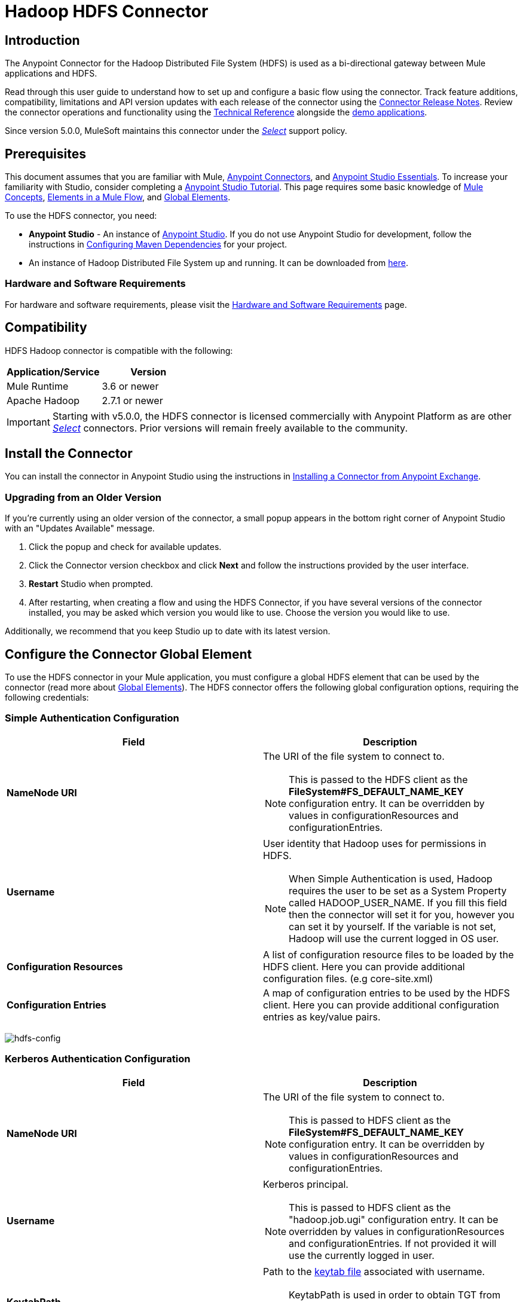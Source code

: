 = Hadoop HDFS Connector
:keywords: anypoint studio, connectors, hdfs
:imagesdir: ./_images

== Introduction

The Anypoint Connector for the Hadoop Distributed File System (HDFS) is used as a bi-directional gateway between Mule applications and HDFS.

Read through this user guide to understand how to set up and configure a basic flow using the connector. Track feature additions, compatibility, limitations and API version updates with each release of the connector using the link:/release-notes/hdfs-connector-release-notes[Connector Release Notes]. Review the connector operations and functionality using the link:/mulesoft.github.io/hdfs-connector[Technical Reference] alongside the link:https://www.mulesoft.com/exchange#!/?filters=HDFS&sortBy=rank[demo applications].

Since version 5.0.0, MuleSoft maintains this connector under the link:/mule-user-guide/v/3.8/anypoint-connectors#connector-categories[_Select_] support policy.

== Prerequisites

This document assumes that you are familiar with Mule,
link:/mule-user-guide/v/3.8/anypoint-connectors[Anypoint Connectors], and
link:/mule-fundamentals/v/3.8/anypoint-studio-essentials[Anypoint Studio Essentials]. To increase your familiarity with Studio, consider completing a link:/mule-fundamentals/v/3.8/basic-studio-tutorial[Anypoint Studio Tutorial]. This page requires some basic knowledge of link:/mule-fundamentals/v/3.8/mule-concepts[Mule Concepts], link:/mule-fundamentals/v/3.8/elements-in-a-mule-flow[Elements in a Mule Flow], and link:/mule-fundamentals/v/3.8/global-elements[Global Elements].

To use the HDFS connector, you need:

* *Anypoint Studio* - An instance of link:https://www.mulesoft.com/lp/dl/mule-esb-enterprise[Anypoint Studio]. If you do not use Anypoint Studio for development, follow the instructions in <<Configuring Maven Dependencies,Configuring Maven Dependencies>> for your project.
* An instance of Hadoop Distributed File System  up and running. It can be downloaded from link:http://hadoop.apache.org/releases.html[here].

[[requirements]]
=== Hardware and Software Requirements

For hardware and software requirements, please visit the link:/mule-user-guide/v/3.8/hardware-and-software-requirements[Hardware and Software Requirements] page.

== Compatibility

HDFS Hadoop connector is compatible with the following:

[%header,width="100%",cols="50%,50%"]
|===
|Application/Service|Version
|Mule Runtime |3.6 or newer
|Apache Hadoop |2.7.1 or newer
|===

[IMPORTANT]
Starting with v5.0.0, the HDFS connector is licensed commercially with Anypoint Platform as are other link:/mule-user-guide/v/3.8/anypoint-connectors#connector-categories[_Select_] connectors.  Prior versions will remain freely available to the community.

== Install the Connector

You can install the connector in Anypoint Studio using the instructions in
link:/anypoint-exchange/ex2-studio[Installing a Connector from Anypoint Exchange].

=== Upgrading from an Older Version

If you’re currently using an older version of the connector, a small popup appears in the bottom right corner of Anypoint Studio with an "Updates Available" message.

. Click the popup and check for available updates. 
. Click the Connector version checkbox and click *Next* and follow the instructions provided by the user interface. 
. *Restart* Studio when prompted. 
. After restarting, when creating a flow and using the HDFS Connector, if you have several versions of the connector installed, you may be asked which version you would like to use. Choose the version you would like to use.

Additionally, we recommend that you keep Studio up to date with its latest version.

== Configure the Connector Global Element

To use the HDFS connector in your Mule application, you must configure a global HDFS element that can be used by the connector (read more about  link:/mule-fundamentals/v/3.8/global-elements[Global Elements]). The HDFS connector offers the following global configuration options, requiring the following credentials:

=== Simple Authentication Configuration

[%header,width="100a",cols="50a,50a"]
|===
|Field |Description
|*NameNode URI* |The URI of the file system to connect to.
[NOTE]
This is passed to the HDFS client as the *FileSystem#FS_DEFAULT_NAME_KEY* configuration entry. It can be overridden by values in configurationResources and configurationEntries.
|*Username* | User identity that Hadoop uses for permissions in HDFS.
[NOTE]
When Simple Authentication is used, Hadoop requires the user to be set as a System Property called HADOOP_USER_NAME. If you fill this field then the connector will set it for you, however you can set it by yourself. If the variable is not set, Hadoop will use the current logged in OS user.
|*Configuration Resources* |A list of configuration resource files to be loaded by the HDFS client. Here you can provide additional configuration files. (e.g core-site.xml)
|*Configuration Entries* |A map of configuration entries to be used by the HDFS client. Here you can provide additional configuration entries as key/value pairs.
|===

image:hdfs-config.png[hdfs-config]


=== Kerberos Authentication Configuration

[%header,width="100a",cols="50a,50a"]
|===
|Field |Description
|*NameNode URI* |The URI of the file system to connect to.
[NOTE]
This is passed to HDFS client as the *FileSystem#FS_DEFAULT_NAME_KEY* configuration entry. It can be overridden by values in configurationResources and configurationEntries.
|*Username* | Kerberos principal.
[NOTE]
This is passed to HDFS client as the "hadoop.job.ugi" configuration entry. It can be overridden by values in configurationResources and configurationEntries. If not provided it will use the currently logged in user.
|*KeytabPath* |Path to the link:https://web.mit.edu/kerberos/krb5-1.12/doc/basic/keytab_def.html[keytab file] associated with username.
[NOTE]
KeytabPath is used in order to obtain TGT from "Authorization server".  If not provided it will look for a TGT associated to username within your local kerberos cache.
|*Configuration Resources* |A list of configuration resource files to be loaded by the HDFS client. Here you can provide additional configuration files. (e.g core-site.xml)
|*Configuration Entries* |A map of configuration entries to be used by the HDFS client. Here you can provide additional configuration entries as key/value pairs.
|===

image:hdfs-config-with-kerberos.png[hdfs-config-with-kerberos]

== Using the Connector

You can use this connector as an inbound endpoint for polling content of a file at a configurable rate (interval) or as an outbound connector for manipulating data into the HDFS server.

[NOTE]
See a full list of operations for any version of the connector link:/mulesoft.github.io/hdfs-connector[here].

=== Connector Namespace and Schema

When designing your application in Studio, the act of dragging the connector from the palette onto the Anypoint Studio canvas should automatically populate the XML code with the connector *namespace* and *schema location*.

*Namespace:* `http://www.mulesoft.org/schema/mule/hdfs` +
*Schema Location:* `http://www.mulesoft.org/schema/mule/connector/current/mule-hdfs.xsd`

[TIP]
If you are manually coding the Mule application in Studio's XML editor or other text editor, define the namespace and schema location in the header of your *Configuration XML*, inside the `<mule>` tag.

[source, xml,linenums]
----
<mule xmlns="http://www.mulesoft.org/schema/mule/core"
      xmlns:xsi="http://www.w3.org/2001/XMLSchema-instance"
      xmlns:connector="http://www.mulesoft.org/schema/mule/hdfs"
      xsi:schemaLocation="
               http://www.mulesoft.org/schema/mule/core
               http://www.mulesoft.org/schema/mule/core/current/mule.xsd
               http://www.mulesoft.org/schema/mule/connector
               http://www.mulesoft.org/schema/mule/connector/current/mule-hdfs.xsd">

      <!-- put your global configuration elements and flows here -->

</mule>
----

=== Using the Connector in a Mavenized Mule App

If you are coding a Mavenized Mule application, this XML snippet must be included in your `pom.xml` file.

[source,xml,linenums]
----
<dependency>
  <groupId>org.mule.modules</groupId>
      <artifactId>mule-module-hdfs</artifactId>
      <version>5.0.0</version>
</dependency>
----

[TIP]
====
Inside the `<version>` tags, put the desired version number, the word `RELEASE` for the latest release, or `SNAPSHOT` for the latest available version. The available versions to date are:

* *5.0.0*
* *4.0.0*
* *3.7.0*
* *3.6.0*
====

== Demo Mule Application Using Connector

Existing demos demonstrate how to use the connector for link:http://mulesoft.github.io/hdfs-connector/[basic file system operations] and how to link:http://mulesoft.github.io/hdfs-connector/[poll data from a file] at a specific interval.

=== Example Use Case

The following example shows how to create a text file into HDFS using the connector:

. In Anypoint Studio, click *File* > *New* > *Mule Project*, name the project, and click *OK*.
. In the search field, type "http" and drag the *HTTP* connector to the canvas, click the green plus sign to the right of *Connector Configuration*, and in the next screen, click *OK* to accept the default settings. Name the endpoint */createFile*.
. In the Search bar type "HDFS" and drag the *HDFS* connector onto the canvas. Configure as explained <<Configure the Connector Global Element>>
. Choose *Write to path* as an operation. Set *Path* to `/test.txt` (this is the path of the file that is going to be created into HDFS) and leave other options with default values.
. The flow should look like this:
+
image:create-file-flow.png[Create file flow]
+
. Run the application. From your favorite HTTP client make a POST request with "Content-type:plain/text" to `locahost:8081/createFile` with content that you want to write as payload. (e.g. `curl -X POST -H "Content-Type:plain/text" -d "payload to write to file" localhost:8090/createFile`)
. Check that */test.txt* has been created and has your content by using Hadoop explorer.


=== Create a File into HDFS - XML

Paste this into Anypoint Studio to interact with the example use case application discussed in this guide.

[source,xml,linenums]
----
<?xml version="1.0" encoding="UTF-8"?>

<mule xmlns:hdfs="http://www.mulesoft.org/schema/mule/hdfs" xmlns:http="http://www.mulesoft.org/schema/mule/http" xmlns="http://www.mulesoft.org/schema/mule/core" xmlns:doc="http://www.mulesoft.org/schema/mule/documentation"
	xmlns:spring="http://www.springframework.org/schema/beans"
	xmlns:xsi="http://www.w3.org/2001/XMLSchema-instance"
	xsi:schemaLocation="http://www.springframework.org/schema/beans http://www.springframework.org/schema/beans/spring-beans-current.xsd
http://www.mulesoft.org/schema/mule/core http://www.mulesoft.org/schema/mule/core/current/mule.xsd
http://www.mulesoft.org/schema/mule/http http://www.mulesoft.org/schema/mule/http/current/mule-http.xsd
http://www.mulesoft.org/schema/mule/hdfs http://www.mulesoft.org/schema/mule/hdfs/current/mule-hdfs.xsd">
    <http:listener-config name="HTTP_Listener_Configuration" host="0.0.0.0" port="8081" doc:name="HTTP Listener Configuration"/>
    <hdfs:config name="HDFS__Configuration" nameNodeUri="hdfs://localhost:9000" doc:name="HDFS: Configuration"/>
    <flow name="hdfs-example-use-caseFlow">
        <http:listener config-ref="HTTP_Listener_Configuration" path="/createFile" doc:name="HTTP"/>
        <hdfs:write config-ref="HDFS__Configuration" path="/test.txt" doc:name="HDFS"/>
    </flow>
</mule>
----

== Connector Performance

To define the pooling profile for the connector manually, access the *Pooling Profile* tab in the applicable global element for the connector.

For background information on pooling, see link:/mule-user-guide/v/3.8/tuning-performance[Tuning Performance].

== Resources

* Access the link:/release-notes/hdfs-connector-release-notes[HDFS Connector Release Notes].

